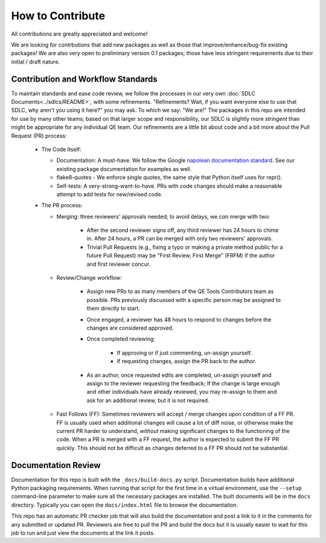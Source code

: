 How to Contribute
=================

All contributions are greatly appreciated and welcome!

We are looking for contrbutions that add new packages as well as those that
improve/enhance/bug-fix existing packages!
We are also very open to preliminary version 0.1 packages;
those have less stringent requirements due to their initial / draft nature.

Contribution and Workflow Standards
-----------------------------------

To maintain standards and ease code review,
we follow the processes in our very own :doc:`SDLC Documents<../sdlcs/README>`,
with some refinements.
"Refinements?
Wait, if you want everyone else to use that SDLC,
why aren't you using it here?" you may ask.
To which we say: "We are!"
The packages in this repo are intended for use by many other teams;
based on that larger scope and responsibility, our SDLC is slightly more `stringent` than might
be appropriate for any individual QE team.
Our refinements are a little bit about code and a bit more about the Pull Request (PR) process:


  * The Code Itself:

    * Documentation: A must-have.
      We follow the Google `napolean documentation standard`_.
      See our existing package documentation for examples as well.
    * flake8-quotes - We enforce single quotes, the same style that Python itself uses for repr().
    * Self-tests: A very-strong-want-to-have.
      PRs with code changes should make a reasonable attempt to add tests for new/revised code.


  * The PR process:

    * Merging: three reviewers' approvals needed; to avoid delays, we `can` merge with two:

        * After the second reviewer signs off, any third reviewer has 24 hours to chime in.
          After 24 hours, a PR can be merged with only two reviewers' approvals.
        * Trivial Pull Requests (e.g., fixing a typo or making a private method public
          for a future Pull Request) may be "First Review, First Merge" (FRFM)
          if the author and first reviewer concur.

    * Review/Change workflow:

        * Assign new PRs to as many members of the QE Tools Contributors team as possible.
          PRs previously discussed with a specific person may be assigned to them directly to start.
        * Once engaged, a reviewer has 48 hours to respond to changes
          before the changes are considered approved.
        * Once completed reviewing:

            * If approving or if just commenting, un-assign yourself.
            * If requesting changes, assign the PR back to the author.

        * As an author, once requested edits are completed,
          un-assign yourself and assign to the reviewer requesting the feedback;
          If the change is large enough and other individuals have already reviewed,
          you may re-assign to them and ask for an additional review, but it is not required.

    * Fast Follows (FF): Sometimes reviewers will accept / merge changes upon condition of a FF PR.
      FF is usually used when additional changes will cause a lot of diff noise, or otherwise make
      the current PR harder to understand, `without` making significant changes
      to the functioning of the code.
      When a PR is merged with a FF request, the author is expected to submit the FF PR quickly.
      This should not be difficult as changes deferred to a FF PR should not be substantial.


Documentation Review
--------------------

Documentation for this repo is built with the ``_docs/build-docs.py`` script.
Documentation builds have additional Python packaging requirements.
When running that script for the first time in a virtual environment, 
use the ``--setup`` command-line parameter to make sure all the necessary packages are installed.
The built documents will be in the ``docs`` directory.
Typically you can open the ``docs/index.html`` file to browse the documentation.

This repo has an automatic PR checker job that will also build the documentation and post a link
to it in the comments for any submitted or updated PR.
Reviewers are free to pull the PR and build the docs but it is usually easier to wait for this
job to run and just view the documents at the link it posts.



.. _contributing: https://github.rackspace.com/dcx/dcxqe-common/blob/master/CONTRIBUTING.md
.. _SDLC: https://pages.github.rackspace.com/AutomationServices/RBA-QE-Common/sdlc.html#code-management
.. _`napolean documentation standard`: http://sphinxcontrib-napoleon.readthedocs.io/en/latest/example_google.html
